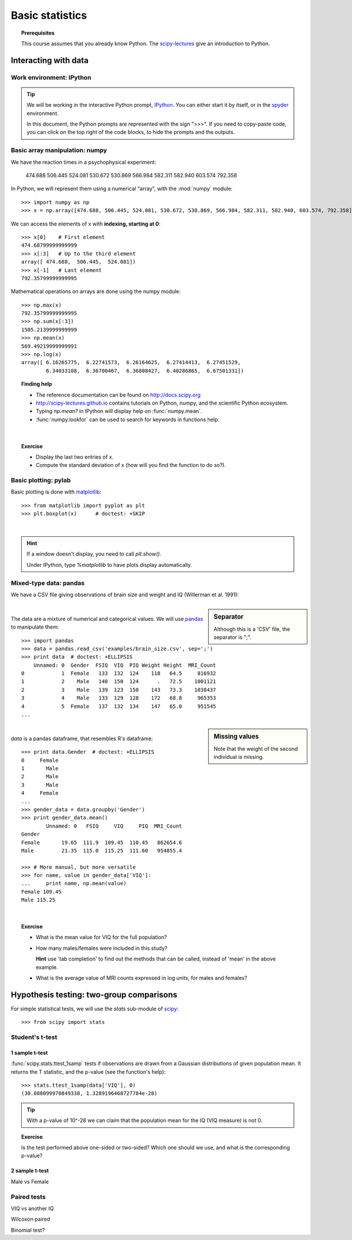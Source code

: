 =================
Basic statistics
=================

.. topic:: **Prerequisites**

   This course assumes that you already know Python. The `scipy-lectures
   <http://scipy-lectures.github.io>`_ give an introduction to Python.

Interacting with data
======================

Work environment: IPython
---------------------------

.. tip::

    We will be working in the interactive Python prompt, `IPython
    <http://ipython.org/>`_. You can either start it by itself, or in the 
    `spyder <http://code.google.com/p/spyderlib>`_ environment.

    In this document, the Python prompts are represented with the sign
    ">>>". If you need to copy-paste code, you can click on the top right
    of the code blocks, to hide the prompts and the outputs.

Basic array manipulation: numpy
--------------------------------

We have the reaction times in a psychophysical experiment:

  474.688  506.445  524.081  530.672  530.869 566.984  582.311  582.940 603.574  792.358

In Python, we will represent them using a numerical "array", with the
:mod:`numpy` module::

    >>> import numpy as np
    >>> x = np.array([474.688, 506.445, 524.081, 530.672, 530.869, 566.984, 582.311, 582.940, 603.574, 792.358])

We can access the elements of x with **indexing, starting at 0**::

    >>> x[0]    # First element
    474.68799999999999
    >>> x[:3]   # Up to the third element
    array([ 474.688,  506.445,  524.081])
    >>> x[-1]   # Last element
    792.35799999999995

Mathematical operations on arrays are done using the numpy module::

    >>> np.max(x)
    792.35799999999995
    >>> np.sum(x[:3])
    1505.2139999999999
    >>> np.mean(x)
    569.49219999999991
    >>> np.log(x)
    array([ 6.16265775,  6.22741573,  6.26164625,  6.27414413,  6.27451529,
            6.34033108,  6.36700467,  6.36808427,  6.40286865,  6.67501331])

.. topic:: **Finding help**

   * The reference documentation can be found on http://docs.scipy.org
   * http://scipy-lectures.github.io contains tutorials on Python, numpy,
     and the scientific Python ecosystem.
   * Typing `np.mean?` in IPython will display help on
     :func:`numpy.mean`.
   * :func:`numpy.lookfor` can be used to search for keywords in
     functions help.

|


.. topic:: **Exercise**
    :class: green

    * Display the last two entries of x.
    * Compute the standard deviation of x (how will you find the function
      to do so?).


Basic plotting: pylab
----------------------

.. image:: auto_examples/images/plot_basic_statistics_1.png
   :scale: 40
   :target: auto_examples/plot_localizer_analysis.html
   :align: right

Basic plotting is done with `matplotlib <http://matplotlib.org/>`_::

    >>> from matplotlib import pyplot as plt
    >>> plt.boxplot(x)      # doctest: +SKIP

|

.. hint::

   If a window doesn't display, you need to call `plt.show()`.

   Under IPython, type `%matplotlib` to have plots display automatically.

Mixed-type data: pandas
------------------------

We have a CSV file giving observations of brain size and weight and IQ
(Willerman et al. 1991):

  .. include:: examples/brain_size.csv
    :end-line: 5
    :literal:

.. sidebar:: **Separator**

   Although this is a 'CSV' file, the separator is ";".

|

The data are a mixture of numerical and categorical values. We will use
`pandas <http://pandas.pydata.org>`_ to manipulate them::

    >>> import pandas
    >>> data = pandas.read_csv('examples/brain_size.csv', sep=';')
    >>> print data  # doctest: +ELLIPSIS
        Unnamed: 0  Gender  FSIQ  VIQ  PIQ Weight Height  MRI_Count
    0            1  Female   133  132  124    118   64.5     816932
    1            2    Male   140  150  124      .   72.5    1001121
    2            3    Male   139  123  150    143   73.3    1038437
    3            4    Male   133  129  128    172   68.8     965353
    4            5  Female   137  132  134    147   65.0     951545
    ...

.. sidebar:: **Missing values**

   Note that the weight of the second individual is missing.

|

`data` is a pandas dataframe, that resembles R's dataframe::

    >>> print data.Gender  # doctest: +ELLIPSIS
    0     Female
    1       Male
    2       Male
    3       Male
    4     Female
    ...
    >>> gender_data = data.groupby('Gender')
    >>> print gender_data.mean()
            Unnamed: 0   FSIQ     VIQ     PIQ  MRI_Count
    Gender                                              
    Female       19.65  111.9  109.45  110.45   862654.6
    Male         21.35  115.0  115.25  111.60   954855.4

    >>> # More manual, but more versatile
    >>> for name, value in gender_data['VIQ']:
    ...     print name, np.mean(value)
    Female 109.45
    Male 115.25

|

.. image:: auto_examples/images/plot_categorical_variables_1.png
   :target: auto_examples/plot_categorical_variables.html
   :align: right
   :scale: 40

.. topic:: **Exercise**
    :class: green

    * What is the mean value for VIQ for the full population?
    * How many males/females were included in this study?

      **Hint** use 'tab completion' to find out the methods that can be
      called, instead of 'mean' in the above example.

    * What is the average value of MRI counts expressed in log units, for
      males and females?


Hypothesis testing: two-group comparisons
==========================================

For simple statistical tests, we will use the `stats` sub-module of 
`scipy <http://docs.scipy.org/doc/>`_::

    >>> from scipy import stats

.. seealso::

   Scipy is a vast library. For a tutorial covering the whole scope of
   scipy, see http://scipy-lectures.github.io/


Student's t-test
-----------------

1 sample t-test
...............

:func:`scipy.stats.ttest_1samp` tests if observations are drawn from a
Gaussian distributions of given population mean. It returns the T
statistic, and the p-value (see the function's help)::

    >>> stats.ttest_1samp(data['VIQ'], 0)
    (30.088099970849338, 1.3289196468727784e-28)

.. tip::
   
    With a p-value of 10^-28 we can claim that the population mean for
    the IQ (VIQ measure) is not 0.

.. image:: images/two_sided.png
   :scale: 50
   :align: right

.. topic:: **Exercise**
    :class: green

    Is the test performed above one-sided or two-sided? Which one should
    we use, and what is the corresponding p-value?

2 sample t-test
................

Male vs Female

Paired tests
------------

VIQ vs another IQ

Wilcoxon paired

Binomial test?
